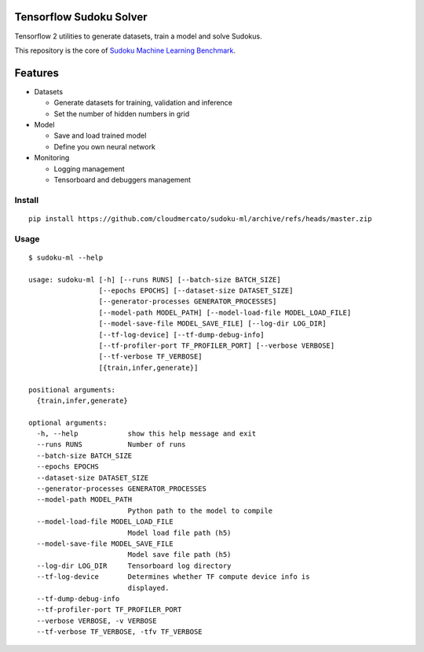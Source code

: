 Tensorflow Sudoku Solver
========================

Tensorflow 2 utilities to generate datasets, train a model and solve Sudokus.

This repository is the core of `Sudoku Machine Learning Benchmark <https://github.com/cloudmercato/sudoku-ml-benchmark>`_.

Features
========

- Datasets

  - Generate datasets for training, validation and inference
  - Set the number of hidden numbers in grid
  
- Model

  - Save and load trained model
  - Define you own neural network

- Monitoring

  - Logging management
  - Tensorboard and debuggers management

Install
-------

::

  pip install https://github.com/cloudmercato/sudoku-ml/archive/refs/heads/master.zip
  
Usage
-----

:: 

  $ sudoku-ml --help
  
  usage: sudoku-ml [-h] [--runs RUNS] [--batch-size BATCH_SIZE]
                   [--epochs EPOCHS] [--dataset-size DATASET_SIZE]
                   [--generator-processes GENERATOR_PROCESSES]
                   [--model-path MODEL_PATH] [--model-load-file MODEL_LOAD_FILE]
                   [--model-save-file MODEL_SAVE_FILE] [--log-dir LOG_DIR]
                   [--tf-log-device] [--tf-dump-debug-info]
                   [--tf-profiler-port TF_PROFILER_PORT] [--verbose VERBOSE]
                   [--tf-verbose TF_VERBOSE]
                   [{train,infer,generate}]

  positional arguments:
    {train,infer,generate}

  optional arguments:
    -h, --help            show this help message and exit
    --runs RUNS           Number of runs
    --batch-size BATCH_SIZE
    --epochs EPOCHS
    --dataset-size DATASET_SIZE
    --generator-processes GENERATOR_PROCESSES
    --model-path MODEL_PATH
                          Python path to the model to compile
    --model-load-file MODEL_LOAD_FILE
                          Model load file path (h5)
    --model-save-file MODEL_SAVE_FILE
                          Model save file path (h5)
    --log-dir LOG_DIR     Tensorboard log directory
    --tf-log-device       Determines whether TF compute device info is
                          displayed.
    --tf-dump-debug-info
    --tf-profiler-port TF_PROFILER_PORT
    --verbose VERBOSE, -v VERBOSE
    --tf-verbose TF_VERBOSE, -tfv TF_VERBOSE

